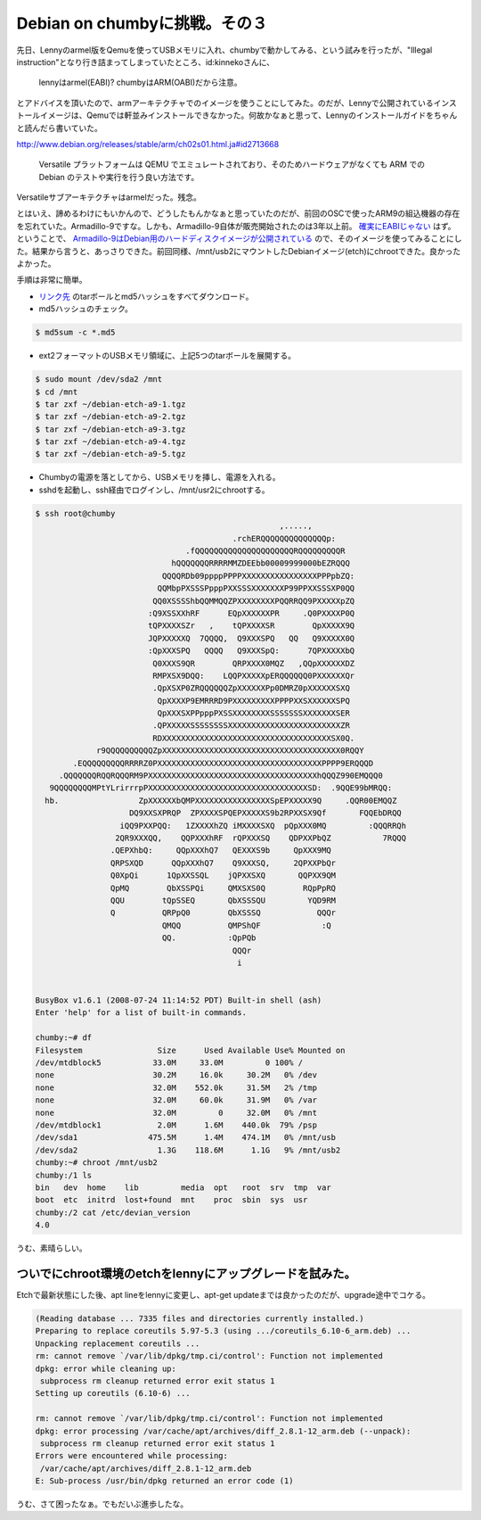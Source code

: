 Debian on chumbyに挑戦。その３
==============================

先日、Lennyのarmel版をQemuを使ってUSBメモリに入れ、chumbyで動かしてみる、という試みを行ったが、"Illegal instruction"となり行き詰まってしまっていたところ、id:kinnekoさんに、



   lennyはarmel(EABI)? chumbyはARM(OABI)だから注意。





とアドバイスを頂いたので、armアーキテクチャでのイメージを使うことにしてみた。のだが、Lennyで公開されているインストールイメージは、Qemuでは軒並みインストールできなかった。何故かなぁと思って、Lennyのインストールガイドをちゃんと読んだら書いていた。

http://www.debian.org/releases/stable/arm/ch02s01.html.ja#id2713668

   Versatile プラットフォームは QEMU でエミュレートされており、そのためハードウェアがなくても ARM での Debian のテストや実行を行う良い方法です。 





Versatileサブアーキテクチャはarmelだった。残念。



とはいえ、諦めるわけにもいかんので、どうしたもんかなぁと思っていたのだが、前回のOSCで使ったARM9の組込機器の存在を忘れていた。Armadillo-9ですな。しかも、Armadillo-9自体が販売開始されたのは3年以上前。 `確実にEABIじゃない <http://armadillo.atmark-techno.com/specs/processors>`_ はず。ということで、 `Armadillo-9はDebian用のハードディスクイメージが公開されている <http://armadillo.atmark-techno.com/filebrowser/armadillo-9/debian>`_ ので、そのイメージを使ってみることにした。結果から言うと、あっさりできた。前回同様、/mnt/usb2にマウントしたDebianイメージ(etch)にchrootできた。良かったよかった。



手順は非常に簡単。

*  `リンク先 <http://armadillo.atmark-techno.com/filebrowser/armadillo-9/debian>`_ のtarボールとmd5ハッシュをすべてダウンロード。

* md5ハッシュのチェック。


.. code-block:: sh


   $ md5sum -c *.md5


* ext2フォーマットのUSBメモリ領域に、上記5つのtarボールを展開する。


.. code-block:: sh


   $ sudo mount /dev/sda2 /mnt
   $ cd /mnt
   $ tar zxf ~/debian-etch-a9-1.tgz
   $ tar zxf ~/debian-etch-a9-2.tgz
   $ tar zxf ~/debian-etch-a9-3.tgz
   $ tar zxf ~/debian-etch-a9-4.tgz
   $ tar zxf ~/debian-etch-a9-5.tgz


* Chumbyの電源を落としてから、USBメモリを挿し、電源を入れる。

* sshdを起動し、ssh経由でログインし、/mnt/usr2にchrootする。


.. code-block:: sh


   $ ssh root@chumby
                                                       ,.....,                     
                                             .rchERQQQQQQQQQQQQQQp:                
                                   .fQQQQQQQQQQQQQQQQQQQQQRQQQQQQQQQR              
                                hQQQQQQQRRRRMMZDEEbb00009999000bEZRQQQ             
                              QQQQRDb09ppppPPPPXXXXXXXXXXXXXXXXPPPpbZQ:            
                             QQMbpPXSSSPpppPXXSSSXXXXXXXP99PPXXSSSXP0QQ            
                            QQ0XSSSShbQQMMQQZPXXXXXXXXPQQRRQQ9PXXXXXpZQ            
                           :Q9XSSXXhRF      EQpXXXXXXPR     .Q0PXXXXP0Q            
                           tQPXXXXSZr   ,    tQPXXXXSR        QpXXXXX9Q            
                           JQPXXXXXQ  7QQQQ,  Q9XXXSPQ   QQ   Q9XXXXX0Q            
                           :QpXXXSPQ   QQQQ   Q9XXXSpQ:      7QPXXXXXbQ            
                            Q0XXXS9QR        QRPXXXX0MQZ   ,QQpXXXXXXDZ            
                            RMPXSX9DQQ:    LQQPXXXXXpERQQQQQQ0PXXXXXXQr            
                            .QpXSXP0ZRQQQQQQZpXXXXXXPp0DMRZ0pXXXXXXSXQ             
                             QpXXXXP9EMRRRD9PXXXXXXXXXPPPPXXSXXXXXXSPQ             
                             QpXXXSXPPpppPXSSXXXXXXXXSSSSSSSXXXXXXXSER             
                            .QPXXXXXSSSSSSSSXXXXXXXXXXXXXXXXXXXXXXXXZR             
                            RDXXXXXXXXXXXXXXXXXXXXXXXXXXXXXXXXXXXXSX0Q.            
                r9QQQQQQQQQQZpXXXXXXXXXXXXXXXXXXXXXXXXXXXXXXXXXXXXXX0RQQY          
           .EQQQQQQQQQRRRRZ0PXXXXXXXXXXXXXXXXXXXXXXXXXXXXXXXXXXXPPPP9ERQQQD        
        .QQQQQQQRQQRQQQRM9PXXXXXXXXXXXXXXXXXXXXXXXXXXXXXXXXXXXXhQQQZ990EMQQQ0      
      9QQQQQQQQMPtYLrirrrpPXXXXXXXXXXXXXXXXXXXXXXXXXXXXXXXXXXSD:  .9QQE99bMRQQ:    
     hb.                 ZpXXXXXXbQMPXXXXXXXXXXXXXXXXSpEPXXXXX9Q     .QQR00EMQQZ   
                       DQ9XXSXPRQP  ZPXXXXSPQEPXXXXXS9b2RPXXSX9Qf       FQQEbDRQQ  
                     iQQ9PXXPQQ:   1ZXXXXhZQ iMXXXXSXQ  pQpXXX0MQ         :QQQRRQh 
                    2QR9XXXQQ,    QQPXXXhRF  rQPXXXSQ    QDPXXPbQZ           7RQQQ 
                   .QEPXhbQ:     QQpXXXhQ7   QEXXXS9b     QpXXX9MQ                 
                   QRPSXQD      QQpXXXhQ7    Q9XXXSQ,     2QPXXPbQr                
                   Q0XpQi      1QpXXSSQL    jQPXXSXQ       QQPXX9QM                
                   QpMQ        QbXSSPQi     QMXSXS0Q        RQpPpRQ                
                   QQU        tQpSSEQ       QbXSSSQU         YQD9RM                
                   Q          QRPpQ0        QbXSSSQ            QQQr                
                              QMQQ          QMPShQF             :Q                 
                              QQ.           :QpPQb                                 
                                             QQQr                                  
                                              i                                    
   
   
   BusyBox v1.6.1 (2008-07-24 11:14:52 PDT) Built-in shell (ash)
   Enter 'help' for a list of built-in commands.
   
   chumby:~# df
   Filesystem                Size      Used Available Use% Mounted on
   /dev/mtdblock5           33.0M     33.0M         0 100% /
   none                     30.2M     16.0k     30.2M   0% /dev
   none                     32.0M    552.0k     31.5M   2% /tmp
   none                     32.0M     60.0k     31.9M   0% /var
   none                     32.0M         0     32.0M   0% /mnt
   /dev/mtdblock1            2.0M      1.6M    440.0k  79% /psp
   /dev/sda1               475.5M      1.4M    474.1M   0% /mnt/usb
   /dev/sda2                 1.3G    118.6M      1.1G   9% /mnt/usb2
   chumby:~# chroot /mnt/usb2
   chumby:/1 ls
   bin   dev  home    lib         media  opt   root  srv  tmp  var
   boot  etc  initrd  lost+found  mnt    proc  sbin  sys  usr
   chumby:/2 cat /etc/devian_version
   4.0


うむ、素晴らしい。




ついでにchroot環境のetchをlennyにアップグレードを試みた。
---------------------------------------------------------


Etchで最新状態にした後、apt lineをlennyに変更し、apt-get updateまでは良かったのだが、upgrade途中でコケる。


.. code-block:: sh


   (Reading database ... 7335 files and directories currently installed.)
   Preparing to replace coreutils 5.97-5.3 (using .../coreutils_6.10-6_arm.deb) ...
   Unpacking replacement coreutils ...
   rm: cannot remove `/var/lib/dpkg/tmp.ci/control': Function not implemented
   dpkg: error while cleaning up:
    subprocess rm cleanup returned error exit status 1
   Setting up coreutils (6.10-6) ...
   
   rm: cannot remove `/var/lib/dpkg/tmp.ci/control': Function not implemented
   dpkg: error processing /var/cache/apt/archives/diff_2.8.1-12_arm.deb (--unpack):
    subprocess rm cleanup returned error exit status 1
   Errors were encountered while processing:
    /var/cache/apt/archives/diff_2.8.1-12_arm.deb
   E: Sub-process /usr/bin/dpkg returned an error code (1)


うむ、さて困ったなぁ。でもだいぶ進歩したな。






.. author:: default
.. categories:: gadget,Debian,computer
.. tags::
.. comments::
